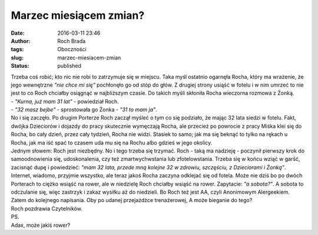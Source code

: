 Marzec miesiącem zmian?
#######################
:date: 2016-03-11 23:46
:author: Roch Brada
:tags: Oboczności
:slug: marzec-miesiacem-zmian
:status: published

| Trzeba coś robić; kto nic nie robi to zatrzymuje się w miejscu. Taka myśl ostatnio ogarnęła Rocha, który ma wrażenie, że jego wewnętrzne *"nie chce mi się"* pochłonęło go od stóp do głów. Z drugiej strony usiąść w fotelu i w nim umrzeć to nie jest to co Roch chciałby osiągnąć w najbliższym czasie. Do takich myśli skłoniła Rocha wieczorna rozmowa z Żonką.
| - *"Kurna, już mam 31 lat"* - powiedział Roch.
| - *"32 masz bejbe"* - sprostowała go Żonka - *"31 to mam ja"*.
| No i się zaczęło. Po drugim Porterze Roch zaczął myśleć o tym co się podziało, że mając 32 lata siedzi w fotelu. Fakt, dwójka Dzieciorów i dojazdy do pracy skutecznie wymęczają Rocha, ale przecież po powrocie z pracy Miśka klei się do Rocha, bo cały dzień, przez cały tydzień, Rocha nie widzi. Stasiek to samo; jak ma się beknąć to tylko na rękach u Rocha, jak ma iść spać to czasem uda mu się na Rochu albo gdzieś w jego okolicy.
| Jednym słowem: Roch jest niezbędny. No i tego trzeba się trzymać. Roch - taką ma nadzieję - poczynił pierwszy krok do samoodnowienia się, udoskonalenia, czy też zmartwychwstania lub zfotelowstania. Trzeba się w końcu wziąć w garść, zacisnąć dupę i powiedzieć: *"mam 32 lata, przede mną kolejne 32 w zdrowiu, szczęściu, z Dzieciorami i Żonką"*.
| Internet, wiadomo, przyjmie wszystko, ale teraz jakoś Rocha zaczyna odklejać się od fotela. Może nie dziś bo po dwóch Porterach to ciężko wsiąść na rower, ale w niedzielę Roch chciałby wsiąść na rower. Zapytacie: *"a sobota?"*. A sobota to odczulanie się, więc zastrzyk i zakaz wysiłku aż do niedzieli. Bo Roch też jest AA, czyli Anonimowym Alergeekiem.
| Zatem do kolejnego napisania. Oby po udanej przejażdżce trenażerowej, A może bieganie do tego?
| Roch pozdrawia Czytelników.
| PS.
| Adax, może jakiś rower?
